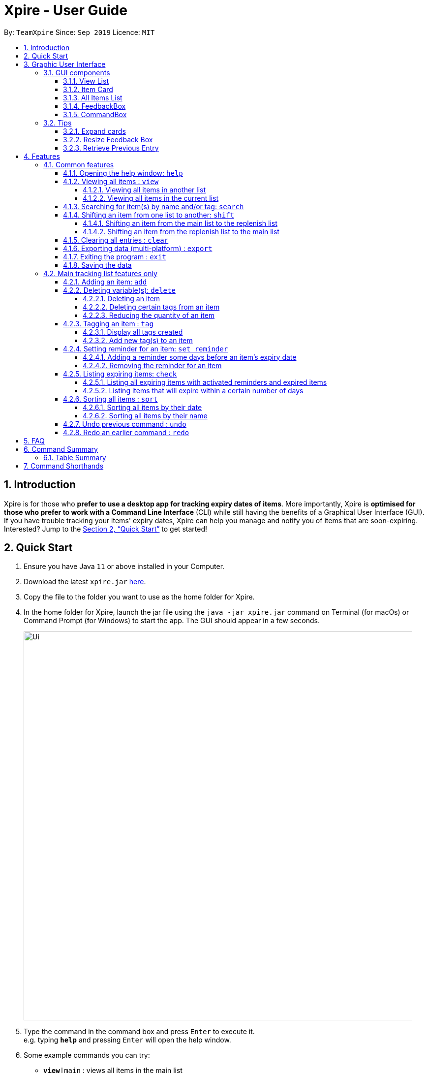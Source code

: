 // Update the User Guide:
// 1. Include the new feature.
// 2. If it is a new command, include the feature in the command summary at the end.
//    Match the order of command summary with the order of the respective features.
// 3. If it is not a new command, ensure that the format of the feature in the command summary remain correct.
// 4. Things have to be included in the feature: Function + Format.
// 5. Things may be included in the feature: remark, example, tip.
// 6. Update FAQs if applicable.

= Xpire - User Guide
:site-section: UserGuide
:toc:
:toclevels: 4
:toc-title:
:toc-placement: preamble
:sectnums:
:sectnumlevels: 5
:imagesDir: images
:stylesDir: stylesheets
:xrefstyle: full
:experimental:
ifdef::env-github[]
:tip-caption: :bulb:
:note-caption: :information_source:
endif::[]
:repoURL: https://github.com/AY1920S1-CS2103T-F11-2/main

By: `TeamXpire`      Since: `Sep 2019`      Licence: `MIT`

== Introduction

Xpire is for those who *prefer to use a desktop app for tracking expiry dates of items*.
More importantly, Xpire is *optimised for those who prefer to work with a Command Line Interface*
(CLI) while still having the benefits of a Graphical User Interface (GUI). If you have trouble
tracking your items' expiry dates, Xpire can help you manage and notify you of items that are
soon-expiring. Interested? Jump to the <<Quick Start>> to get started!

== Quick Start

.  Ensure you have Java `11` or above installed in your Computer.
.  Download the latest `xpire.jar` link:{repoURL}/releases[here].
.  Copy the file to the folder you want to use as the home folder for Xpire.
.  In the home folder for Xpire, launch the jar file using the `java -jar xpire.jar` command on
Terminal (for macOs) or Command Prompt (for Windows) to start the app. The GUI should appear in
a few seconds.
+
image::Ui.png[width="790"]
+
.  Type the command in the command box and press kbd:[Enter] to execute it. +
e.g. typing *`help`* and pressing kbd:[Enter] will open the help window.
.  Some example commands you can try:

* `*view*|main` : views all items in the main list
* `*check*|20` : views items that are going to expire within 20 days
* `*add*|Banana|25/9/2020` : adds an item named `Banana` with expiry date `25/9/2020` to list
* `*delete*|3` : deletes the 3rd item shown in the current list
* `*exit*` : exits the app

.  Xpire not only has a list to track you perishable items, but also a *to-buy* list (replenish list).
The *to-buy* list is to help you keep track of the things you want to replenish. You can move your items from the
tracking list to the replenish list once they are consumed or expired.
* `*shift*|1` : moves the 1st item from the tracking list (main list) to the replenish list

.  Some commands are only applicable for items in the tracking list. Refer to <<Features>> for details of each command.

== Graphic User Interface

=== GUI components

image::GUI.png[width="790"]

The above image shows you the Graphic User Interface(GUI) of Xpire with its major components annotated. +
You can refer to the following sections for details on what each component does.

==== View List
There are two lists shown on the GUI, `View` and `All Items`. On the left is the `View` list.
This is an active list that shows you the current view of items. As you manipulate the items using
`search`, `view` or `check`, `View` list will change accordingly to show you only the items you want to see.

==== Item Card
image::ItemCard.png[width="710"]

This is how your item will look like in the `View` list. The number on the right is the number of days left before the item expires.

The colour of the item card changes according to
the status of your item. +

* An *expired* item will be red. +

image::Expired.png[width="500]

* An item that is *expiring soon* will be yellow. You can set when to mark an item yellow based
on individual cases. See more information here: <<Reminder>>.

image::ReminderCard.png[width="500]

* An item that has *not expired* and is not going to expire soon will be green.

image::ItemCard.png[width="710"]

==== All Items List

You can find all your items on the right, in the `All Items` list.

image::AllItems.png[width="300"]

The `All Items` list provides you with a static view of all your items in the app in alphabetical order. Here items are categorized into tracked items and to-buy items. You can click on the list
name to view items in the list, or click again to collapse the list. Clicking on the item name will show you the
expiry date of the item if it has one.

==== FeedbackBox

Below the `View` list panel, you can find a rectangle box which acts like a "feedback window".

image::FeedbackBox.png[width="500"]

Feedback on
the successful execution of the command will be displayed in this box. If an illegal command is entered, you will
also be able to see a failure message and relevant suggestions in the box.

==== CommandBox

Finally, at the very bottom, you can find a small rounded rectangle box that says "Enter command here...".

image::CommandBox.png[width="500"]

This is where you can type your command. The maximum you can type is 60 characters. Try typing `add|Banana|1/11/2020` and press kbd:[enter], and you will see it appears in your lists!

=== Tips
==== Expand cards

When you reduce the window size, the name or other details of the item in the item card could be shortened with `...`.
You can click on the card to expand it and view more information.

image::ShortenedCard.png[width="500"]
image::ExpandCard.png[width="500"]

==== Resize Feedback Box

When the feedback message is too long, you can either scroll or adjust the height of the feedback box to display more information.
To resize, simply drag the horizontal bar above the feedback box to your desired position as shown below.

image::ShortenedFeedbackBox.png[width = "500]
image::ExpandedFeedbackBox.png[width = "500]

==== Retrieve Previous Entry

Just like any other Command Line App, you can easily retrieve your previous commands or go back to later commands using the
kbd:[↑] and kbd:[↓] keys on your keyboard. You can call back up to 20 commands you entered.

[[Features]]
== Features

====
*Command Format*

* Words that are enclosed with `<` and `>` are the parameters to be supplied by you e.g. in `set reminder|<index>|<reminder threshold>`, `<index>` and `<reminder threshold>` are parameters which can be used as `set reminder|1|7`.
* Tags are recognised with the prefix `#` on the CLI. e.g. Xpire recognises `Fruit` as a name while `#Fruit` as a tag.
* Parameters in square brackets are optional e.g `check[|<days>]` can be used as `check|7` or `check`.
* Optional parameters with `…`​ after them can be used multiple times including zero times. e.g. for [<other tags>]..., the following format for Tag Command: `tag|<index>|<tag>[<other tags>]...` can be used as `tag|1|#Fruit #Frozen #Cold` or `tag|1|#Fruit`.
* Trailing `|` (s) are allowed. e.g. `add|banana|2/2/2020|||` or `sort|name|`.
====

=== Common features

// tag::help[]
==== Opening the help window: `help`

Use the command `help` to access the help window.

Example:

Let's say that you wanted to view all your items that are expiring soon, but have forgotten the command word for this purpose.
Instead of trying all possible inputs, you can simply type `help` into the command box, to find the command word `check` that you have looking for.

.Help window
image::help.png[width="790"]
// end::help[]

// tag::view[]
==== Viewing all items : `view`

===== Viewing all items in another list

To toggle between the main list and the list of items to be replenished, you
can use the command `view|<list name>`. This shows you all the items in the list sorted by name
(lexicographical order) then date (chronological order). +

Examples:

Let's say that you have completely depleted some items, namely `Cherry` and `Coco Crunch` in the main tracking list, and you wish to view these items
that have been automatically shifted to the replenish list. You can do so by typing `view|replenish` in the command box
to change your current list view to that shown in Figure 2 below.

.Items in replenish list viewed
image::view-replenish.png[width="790"]

Perhaps after viewing all your items in the replenish list, you wish to return to the main tracking list to add some items
that you have recently purchased. You can easily return to the main list, by typing `view|main` in the command box.
This is depicted in Figure 3 below.

.Items in main tracking list viewed
image::view-main.png[width="790"]

===== Viewing all items in the current list

To view all the items in the current list, you can simply enter the command `view`.
[NOTE]
If you have not previously toggled the list view, this command will display the main tracking list by default.

Example:

Let's say that you have been searching for an item in the main tracking list, and you are shown the item found.
To return back to the main list that displays all the items tracked, you can simply enter the command `view`.

.Items in current list viewed
image::view-current.png[width="790"]
// end::view[]

// tag::search[]
==== Searching for item(s) by name and/or tag: `search`

Having a hard time looking for an item in Xpire? Not to worry, Xpire provides a search functionality to aid you in finding your items with ease.

With `search`, you can simply input any words or phrases and Xpire will display all items whose names or tag(s) contain any of the given keywords.


Format: `search|<keyword>[|<other keywords>]...`

.Items matching #fruit or chicken shown
image::search.png[width="790"]

[NOTE]
`search` is designed to work only on the current view list. In other words, `search` will only
display matching items which exists in the current view list.

[TIP]
You can do an AND search, e.g. search for items that contains BOTH `red` and `apple` in its name,
by keying `search|red` and then `search|apple`. Suppose there are only 3 items in your list, e.g.
 `red fuji apple`, `red strawberry` and `green apple` (see Figure 6), the above commands will display only `red
 fuji apple` (see Figure 7).

.Item list before searching
image::search-initial.png[width="790"]

.Item list after keying `search|red` and then `search|apple`
image::search-after.png[width="790"]

****
* The search is case insensitive. e.g `ham` will match `Ham` and `#fruit` will match `#Fruit`.
* The order of the keywords does not matter. e.g. `Turkey Ham|Apple` will match `Apple|Turkey Ham`.
* Only the name and tag fields, if any, are searched.
* For name search, partial words can be matched e.g. `Papa` will match `Papayas`.
* For tag search, only exact words will be matched e.g. `#Fruit` will match `#Fruit` but `#Fru` will not match `#Fruit`.
* Items matching at least one keyword will be returned (an OR search). e.g. `Apple|Pear` will return `Granny Smith Apple` and `Japanese Pear`.
* If no items are found, any closely related keywords, if any, will be displayed.
****

Examples:

* `search|kebab` will display `Chicken Kebab` and `kebab` (see Figure 8).

.Item list after keying `search|kebab`
image::search-kebab.png[width="790"]

* `search|Chicken Ham` will display `Chicken Ham` (see Figure 9).

.Item list after keying `search|Chicken Ham`
image::search-chicken-ham.png[width="790"]

* `search|milk|tea|#Drink` will display any items with names containing `milk` or `tea`, or with the tag `#Drink`.
// end::search[]

// tag::shift[]
==== Shifting an item from one list to another: `shift`
Let's say that one of your items has expired and you want to stock up on your items.
Simply use the `shift` command to transfer these items to the replenish list so that you will know which items you need to replenish.
Once you have stocked up on your expired items, you can similarly use the `shift` command again
to keep track of the item's new expiry date.

===== Shifting an item from the main list to the replenish list
[TIP]
If you would like to view the list of expired items, simply type `check|0`.
From this list of expired items, you can use the `shift` command to move any item into the replenish list.

Format: `shift|<index>`

Let's say you have this list of expired items and you want to remind yourself to replenish the first item in the list--the banana.
To do so, you can transfer the ice cream to the replenish list by typing `shift|1`, where `1` refers to item number displayed.

.Current list view of items that have expired.
image::shift_to_replenish_command_example.png[]

With this, your item will be shifted to the replenish list as seen from the figure below.
When you go for grocery shopping in future, you can refer to this handy replenish list to stock up on your ice cream, or any items that have run out.

.List view of items in the replenish list.
image::shift_to_replenish_success.png[]

===== Shifting an item from the replenish list to the main list
Let's say you have stocked up on the items that are in the replenish list.
Now, you want to add these items back to your tracking list to keep track of their new expiry date.
To do so, you can simply use the `shift` command again.

Format: `shift|<index>|<expiry date>[|quantity]`

For example, you have just replenished the ice cream and you wish to keep track of its expiry date again.


Examples:

* `shift|3|29/3/2020` (without quantity) +
Transfers the 3rd item from the replenish list to the main list with expiry date `29/3/2020` and quantity `1`

* `shift|2|11/2/2020|4` +
Transfers the 2nd item from the replenish list to the main list with expiry date `11/2/2020` and quantity `4`


****
* Item quantity **must be a positive integer** 1,2,3...
* When not specified, the item quantity is assumed to be 1.
****


[TIP]
For items with single quantity, you can save time by keying in only the item name and expiry date.


// end::shift[]

// tag::clear[]
==== Clearing all entries : `clear`

Want a quick way of deleting all the items in the current view list?
You can simply type `clear` and all items in the current view list will be deleted immediately.

Format: `clear`

[NOTE]
`clear` is designed to work only on the current view list. In other words, `clear` will only
delete all items which exists in the current view list.

Example:

* While on the current view list (see Figure 10), input `clear` to remove all items in the list (see Figure 11)

.Items in the current view list
image::clear-before.png[width="790"]

.All items in the list have been deleted.
image::clear-after.png[width="790"]

// end::clear[]

// tag::export[]
==== Exporting data (multi-platform) : `export`

Thinking of viewing the list of currently tracked items on your mobile phone? Want to have a
copy of the to-buy items on your mobile phone so that you can refer to it while shopping?
With Xpire's `export` feature, you can easily transfer the list of items to any platform
by simply scanning the generated QR code.

Xpire can not only help you track your items' expiry dates, it can also export the current
list of items through a QR code (see Figure 12). Any device with a QR code reader will be
able to download the list of items (see Figure 13).

Format: `export`

.QR code containing the data of the items in the current view list
image::export.png[width="790"]

.List of items received when scanning the QR code through a mobile phone
image::export-phone.png[width="250"]

[NOTE]
====
`export` is designed to work only on the current view list. In other words, `export` will only
export all items which exists in the current view list.

Depending on the operating system of your mobile phone, you may be directed to a google search
page after scanning the QR code. Follow the steps below to rectify this issue if necessary.
====

* Upon scanning the QR code, you may see a pop-up prompt suggesting to you to search the content
received on the web (see Figure 14).

.Pop-up prompt to suggest to search the content on the web
image::export-prompt.png[width="250"]

* Instead of immediately accepting the suggestion, press and hold on the prompt to reveal the other
options available (see Figure 15). Choose "Copy" or any other similar options.

.Additional options to handle the content
image::export-other-options.png[width="250"]

* Once the content has been copied, you can simply paste and save the content on Notes or any other
notepad application on your mobile phone (see Figure 16).

.Pasting and saving exported content onto the mobile phone's built-in notepad application
image::export-save-in-notes.png[width="250"]

// end:export[]

// tag::exit[]
==== Exiting the program : `exit`

Exits the program. +
Format: `exit`
// end::exit[]

==== Saving the data

Items are saved in the hard disk automatically after any command that modifies the list. +
There is no need to save manually.

=== Main tracking list features only

// tag::add[]
==== Adding an item: `add`

.New item added to main tracking list
image::add.png[width="790"]

Adds an item to your tracker. +
Upon addition of the item, the updated list sorted by name then date in chronological order, will be displayed. +
Format: `add|<item name>|<expiry date>[|<quantity>]`

Examples:

* `add|durian|30/9/2020` (without quantity) +
Adds the item `durian` with expiry date `30/9/2019` with quantity `1`

* `add|ice cream|18/8/2020|2` +
Adds the item `ice cream` with expiry date `18/8/2019` with quantity `2`

****
* Item quantity **must be a positive integer** 1,2,3...
* When not specified, the item quantity is assumed to be 1.
* The furthest date allowed as expiry date is 100 years from current date.
****

[TIP]
For items with single quantity, you can save time by keying in only the item name and expiry date.
// end::add[]

// tag::delete[]
==== Deleting variable(s): `delete`

===== Deleting an item
Deletes the specified item from your list. +
Format: `delete|<index>` +

Examples:

* `view|main` +
`delete|2` +
Deletes the 2nd item in the main list.
* `sort|name` +
`delete|3` +
Deletes the 3rd item in the sorted main list.
* `search|potato` +
`delete|1` +
Deletes the 1st item in the results of the `search` command.

===== Deleting certain tags from an item
Deletes tag(s) from the specified item. +
Format: `delete|<index>|<tag>[<other tags>]...` +

Examples:

* `view|main` +
`delete|3|#Fruit #Food` +
Deletes the tags `#Fruit` and `#Food` from the 3rd item in the main list.

===== Reducing the quantity of an item

.Item at index 4 reduced in quantity by 1
image::delete-quantity.png[width="790"]

Reduces item quantity by the specified quantity. +
Format `delete|<index>|<quantity>`

****
* The index refers to the index number shown on the list.
* The index *must be a positive integer* 1, 2, 3, ...
* Tags must be prefixed with a '#'.
* The item must contain the tags to be deleted.
* The quantity *must be a positive integer* 1, 2 ,3...
* The quantity specified must be more than the item's current quantity.
****

Examples:

* `view|main` +
`delete|4|1` +
Reduces the quantity of the 4th item by 1.
// end::delete[]

// tag::tag[]
==== Tagging an item : `tag`

===== Display all tags created
Shows all the tags you have created.
Format: `tag`

===== Add new tag(s) to an item

.Item at index 4 tagged with #Fruit and #Yellow
image::tag.png[width="790"]

[TIP]
An item can have any number of tags (including 0)

Tags an item from the list according to user input +
Format: `tag|<index>|<tag>[<other tags>]...`

****
* Tags the item at the specified `<index>`.
* The index refers to the index number shown in the list.
* The index *must be a positive integer* (e.g. 1, 2, 3, ... ).
* Tags must be prefixed with a '#'.
* Only a maximum of 5 tags allowed per item.
* Tag lengths are restricted to 20 characters. So make use of those 20 characters wisely!
* Tags will be formatted in Sentence-Case (i.e. first letter will be upper-case while the rest of the letters are lower-case).
****

Examples:

* `view|main` +
`tag|2|#Nestle #Caffeine` +
Tags the 2nd item in the main list with `#Nestle` and `#Caffeine`.
// end::tag[]

// tag::set reminder[]
[[Reminder]]
==== Setting reminder for an item: `set reminder`

===== Adding a reminder some days before an item's expiry date
.Reminder set for item at index 4
image::set-reminder.png[width="790"]

Sets a reminder for your item. +
Format: `set reminder|<index>|<reminder threshold>`

Set reminder is designed for you to customise when you want to be alerted of an item's condition.
In the above example, reminder threshold refers to *the number of days before the item's expiry date*.
The reminder for an item will be activated when the number of days left before an item's expiry date is less than or equal to
the reminder threshold. In other words, by setting the reminder threshold
of an item to n days, you start to be reminded of this items n days before its expiry date.

To reduce disturbance, the app does not pop up notifications. Instead, you will be reminded through the alerting yellow colour
of the item whose reminder has been activated in the `View` list. You can also view all items with active reminder through the `check` command.
(Refer to the following section.)

Examples:

* `set reminder|2|4` +
Sets a reminder for the second item in the list 4 days before its expiry date.

===== Removing the reminder for an item
You can remove the reminder for your item by resetting it to the default value 0.
Format: `set reminder|<index>|0`

Examples:

* `set reminder|1|0` +
Removes the reminder for the first item in the list.

****
* All items have their default reminder threshold set to 0.
* Reminder cannot be set on already expired items.
* A reminder cannot be set to be before the current date. For example, if the current date is 20/9/2019
, it is not possible to set the reminder on 19/9/2019 by entering a reminder threshold greater than the item's number of days left.
However, the app understands that you want the reminder to be activated immediately, and will activate the reminder right away.
* The maximum reminder threshold is 36500 days.
****
// end::set reminder[]

// tag::check[]
==== Listing expiring items: `check`

===== Listing all expiring items with activated reminders and expired items
.Items expiring soon listed
image::check.png[width="790"]

You can easily view all items whose reminder has been activated and who has already expired with the command `check`.
In other words, this command will show you all items that are in red and yellow +
Format: `check`

===== Listing items that will expire within a certain number of days

Sometimes you forget to set a reminder for an item whose expiry date is drawing close. Don't worry, you can
easily make a query for items that will expire within a specified number of days. +
Format: `check|<days>`

****
* Number of days *must be a non-negative integer* 0,1,2,3,..
* Maximum number of days that can be checked is 36500 days.
****

[TIP]
`check|0` lists items that have already expired.

Examples:

* `check|20` +
Lists items expiring in the next 20 days.
// end::check[]

// tag::sort[]
==== Sorting all items : `sort`
[NOTE]
Your items in both lists are sorted by their names by default.

To change the way your items are sorted, you can simply use the command `sort|<key>`,
where <key> can be specified as either date or name.

===== Sorting all items by their date
Example:

Let's say that you are currently on the main tracking list, and you wish to identify all your items expiring next year.
To expedite your search for these items, simply enter the command `sort|date`, and all your items will be sorted by their expiry dates
in chronological order.

As shown in the figure below, Banana that expires on 2nd November 2019 sorts ahead of Strawberry which expires a day later.

.Items sorted by their date
image::sort-date.png[width="790"]

[NOTE]
Items that expire on the same day will be sorted by their names.
****
* For example, Apple will sort ahead of Banana, if both have the same expiry date.
****

===== Sorting all items by their name

Example:

Let's say that you have previously sorted your items by their expiry dates to find some items expiring in a certain year.
You can use the command `sort|name` to return your list to its default method of sorting that sorts your items by their names.

[NOTE]
Items with the same name will be sorted by their expiry dates.
****
* For example, Milk that expires today will sort ahead of Milk that expires tomorrow.
****
// end::sort[]

// tag::dataencryption[]
//=== Encrypting data files `[coming in v2.0]`

//_{explain how the user can enable/disable data encryption}_
// end::dataencryption[]

==== Undo previous command : `undo`
Undo the previous command that you have entered in. +
Format: `undo`

[TIP]
`undo` only works on commands that alter your items or the current view list. +
Thus, commands such as `help` and `export` are not undoable as they do not alter items or the current view list. +
Also, `undo` only works for the last 10 commands. Therefore, use the application wisely!

==== Redo an earlier command : `redo`
Redo an earlier command that you have entered in. +
Format: `redo`

This command works in the opposite direction as `undo`, it will redo any command that you have undid so that you are able to see the changes.

== FAQ

*Q*: How do I transfer my data to another Computer? +
*A*: Install the app in the other computer and overwrite the empty data file it creates with the file that contains the data of your previous Xpire folder.

== Command Summary

// tag::tablesummary[]
=== Table Summary

The table below summarises the common commands available for use in both lists.
[cols=".<2,.^4,.^4", options="header"]

|===
|Command |Format |Example

|*Help*
|`help`|

|*Undo*
|`undo`|

|*Redo*
|`redo`|

1.2+|*View*
1.2+|`view\|<list name>`

|`view\|main`
|`view\|replenish`

1.3+|*Search*
1.3+|`search\|<keyword>[\|<other keywords>]...`
|`search\|milk\|tea\|pearls`
|`search\|#drink\|mango pudding`
|`search\|#fruit #sweet`

1.2+|*Shift*
|`shift\|<index>`
|`shift\|2`
|`shift\|<index>\|<expiry date>[\|<quantity>]`
|`shift\|2\|14/2/2020\|2`


|*Clear*
|`clear`|

|*Export*
|`export`|

|*Exit*|`exit`||{set:cellbgcolor!}

|===

The table below summarises the commands only available for use in the main list.
[cols=".<2,.^4,.^4", options="header"]
|===
|Command |Format |Example

1.2+|*Add*
|`add\|<item name>\|<expiry date>`
|`add\|durian\|30/9/2019`

|`add\|<item name>\|<expiry date>\|<quantity>`
|`add\|durian\|30/9/2019\|8`

1.3+|
*Delete*
|`delete\|<index>`
|`delete\|3`

|`delete\|<index>\|<tag>`
|`delete\|3\|#fruit`

|`delete\|<index>\|<quantity>`
|`delete\|3\|2`

1.2+|*Tag*
|`tag`
|

|`tag\|<index>\|[<tag>]...`
|`tag\|2\|#drink #healthy`

|*Set reminder*
|`set reminder\|<index>\|<reminder threshold>`
|`set reminder\|1\|7`


1.2+|*Check*
|`check`
|

|`check\|<days>`
|`check\|20`

1.2+|*Sort*
1.2+|`sort\|<key>`
|`sort\|name`
|`sort\|date`

|===
// end::tablesummary[]

== Command Shorthands

If you are looking for a quick way to type and execute the commands, then this section is just
for you. Commands also come with command shorthands which can be used in place of the full command word.
For instance, `a|Strawberry|31/12/2019` is the same as `add|Strawberry|31/12/2019`.

Below is a list of commands and their corresponding command shorthands:

* `help` : `h`
* `add` : `a`
* `view` : `v`
* `set reminder` : `sr`
* `shift` : `sh`
* `check` : `ch`
* `sort` : `so`
* `search` : `se`
* `delete` : `d`
* `tag` : `t`
* `clear` : `cl`
* `undo` : `u`
* `redo` : `r`
* `export` : `ex`
* `exit` : `x`
